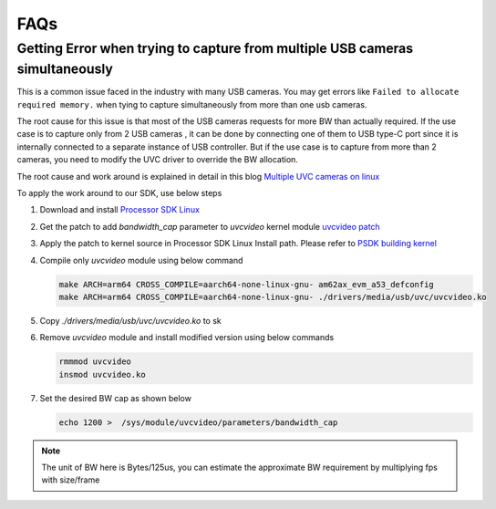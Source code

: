 .. _pub_edgeai_FAQs:

====
FAQs
====

.. _pub_edgeai_multiple_usb_cams:

Getting Error when trying to capture from multiple USB cameras simultaneously
=============================================================================

This is a common issue faced in the industry with many USB cameras.
You may get errors like ``Failed to allocate required memory.`` when tying to
capture simultaneously from more than one usb cameras.

The root cause for this issue is that most of the USB cameras requests for more
BW than actually required. If the use case is to capture only from 2 USB cameras
, it can be done by connecting one of them to USB type-C port since it is
internally connected to a separate instance of USB controller. But if the use
case is to capture from more than 2 cameras, you need to modify the UVC driver
to override the BW allocation.

The root cause and work around is explained in detail in this
blog `Multiple UVC cameras on linux <https://www.thegoodpenguin.co.uk/blog/multiple-uvc-cameras-on-linux>`_

To apply the work around to our SDK, use below steps

#. Download and install `Processor SDK Linux <https://software-dl.ti.com/processor-sdk-linux/esd/AM62AX/10_01_00/exports/docs/devices/AM62AX/linux/Overview/Download_and_Install_the_SDK.html>`__
#. Get the patch to add `bandwidth_cap` parameter to `uvcvideo` kernel module `uvcvideo patch <https://www.spinics.net/lists/linux-media/msg175596.html>`_
#. Apply the patch to kernel source in Processor SDK Linux Install path. Please refer to `PSDK building kernel <https://software-dl.ti.com/processor-sdk-linux/esd/AM62AX/10_01_00/exports/docs/linux/Foundational_Components_Kernel_Users_Guide.html#overview>`_
#. Compile only `uvcvideo` module using below command

   .. code-block:: bash

      make ARCH=arm64 CROSS_COMPILE=aarch64-none-linux-gnu- am62ax_evm_a53_defconfig
      make ARCH=arm64 CROSS_COMPILE=aarch64-none-linux-gnu- ./drivers/media/usb/uvc/uvcvideo.ko
#. Copy `./drivers/media/usb/uvc/uvcvideo.ko` to sk
#. Remove `uvcvideo` module and install modified version using below commands

   .. code-block:: bash

      rmmmod uvcvideo
      insmod uvcvideo.ko
#. Set the desired BW cap as shown below

   .. code-block:: bash

      echo 1200 >  /sys/module/uvcvideo/parameters/bandwidth_cap

.. note::

   The unit of BW here is Bytes/125us, you can estimate the approximate BW
   requirement by multiplying fps with size/frame
